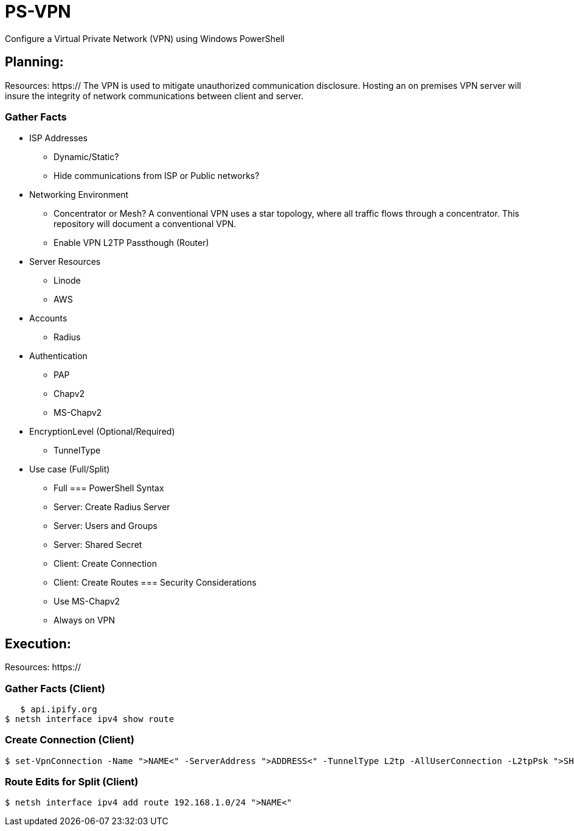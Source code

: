 # PS-VPN
Configure a Virtual Private Network (VPN) using Windows PowerShell

== Planning:
Resources: https://
The VPN is used to mitigate unauthorized communication disclosure. Hosting an on premises VPN server will insure the integrity of network communications between client and server.  

=== Gather Facts
   * ISP Addresses
		- Dynamic/Static?
		- Hide communications from ISP or Public networks?
   * Networking Environment
		- Concentrator or Mesh? A conventional VPN uses a star topology, where all traffic flows through a concentrator. This repository will document a conventional VPN.
		- Enable VPN L2TP Passthough (Router) 
   * Server Resources
		- Linode
		- AWS
   * Accounts
		- Radius
   * Authentication
		- PAP
		- Chapv2
		- MS-Chapv2
   * EncryptionLevel (Optional/Required)
		- TunnelType
   * Use case (Full/Split)
		- Full 
=== PowerShell Syntax
   - Server: Create Radius Server
   - Server: Users and Groups
   - Server: Shared Secret
   - Client: Create Connection
   - Client: Create Routes
=== Security Considerations
   - Use MS-Chapv2
   - Always on VPN


== Execution:
Resources: https://

=== Gather Facts (Client)
    $ api.ipify.org
	$ netsh interface ipv4 show route

=== Create Connection (Client)
    $ set-VpnConnection -Name ">NAME<" -ServerAddress ">ADDRESS<" -TunnelType L2tp -AllUserConnection -L2tpPsk ">SHAREDKEY<" -AuthenticationMethod MSCHAPv2 -Encryption Optional -SplitTunneling $True -Force

=== Route Edits for Split (Client)
    $ netsh interface ipv4 add route 192.168.1.0/24 ">NAME<"
